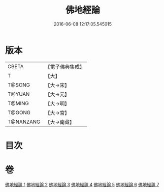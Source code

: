 #+TITLE: 佛地經論 
#+DATE: 2016-06-08 12:17:05.545015

* 版本
 |     CBETA|【電子佛典集成】|
 |         T|【大】     |
 |    T@SONG|【大→宋】   |
 |    T@YUAN|【大→元】   |
 |    T@MING|【大→明】   |
 |    T@GONG|【大→宮】   |
 | T@NANZANG|【大→南藏】  |

* 目次

* 卷
[[file:KR6i0589_001.txt][佛地經論 1]]
[[file:KR6i0589_002.txt][佛地經論 2]]
[[file:KR6i0589_003.txt][佛地經論 3]]
[[file:KR6i0589_004.txt][佛地經論 4]]
[[file:KR6i0589_005.txt][佛地經論 5]]
[[file:KR6i0589_006.txt][佛地經論 6]]
[[file:KR6i0589_007.txt][佛地經論 7]]

